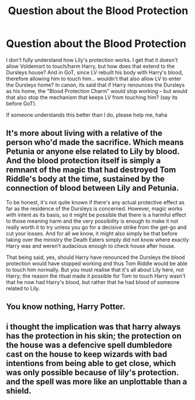 #+TITLE: Question about the Blood Protection

* Question about the Blood Protection
:PROPERTIES:
:Author: kyuubifire
:Score: 5
:DateUnix: 1448409155.0
:DateShort: 2015-Nov-25
:FlairText: Discussion
:END:
I don't fully understand how Lily's protection works. I get that it doesn't allow Voldemort to touch/harm Harry, but how does that extend to the Dursleys house? And in GoT, since LV rebuilt his body with Harry's blood, therefore allowing him to touch him... wouldn't that also allow LV to enter the Dursleys home? In canon, its said that if Harry renounces the Dursleys as his home, the "Blood Protection Charm" would stop working -- but would that also stop the mechanism that keeps LV from touching him? (say its before GoT).

If someone understands this better than I do, please help me, haha


** It's more about living with a relative of the person who'd made the sacrifice. Which means Petunia or anyone else related to Lily by blood. And the blood protection itself is simply a remnant of the magic that had destroyed Tom Riddle's body at the time, sustained by the connection of blood between Lily and Petunia.

To be honest, it's not quite known if there's any actual protective effect as far as the residence of the Dursleys is concerned. However, magic works with intent as its basis, so it might be possible that there is a harmful effect to those meaning harm and the very possibility is enough to make it not really worth it to try unless you go for a decisive strike from the get-go and cut your losses. And for all we know, it might also simply be that before taking over the ministry the Death Eaters simply did not know where exactly Harry was and weren't audacious enough to check house after house.

That being said, yes, should Harry have renounced the Dursleys the blood protection would have stopped working and thus Tom Riddle would be able to touch him normally. But you must realise that it's all about Lily here, not Harry; the reason the ritual made it possible for Tom to touch Harry wasn't that he now had Harry's blood, but rather that he had blood of someone related to Lily.
:PROPERTIES:
:Author: Kazeto
:Score: 2
:DateUnix: 1448410285.0
:DateShort: 2015-Nov-25
:END:


** You know nothing, Harry Potter.
:PROPERTIES:
:Author: kazetoame
:Score: 2
:DateUnix: 1448424360.0
:DateShort: 2015-Nov-25
:END:


** i thought the implication was that harry always has the protection in his skin; the protection on the house was a defencive spell dumbledore cast on the house to keep wizards with bad intentions from being able to get close, which was only possible because of lily's protection. and the spell was more like an unplottable than a shield.
:PROPERTIES:
:Author: tomintheconer
:Score: 1
:DateUnix: 1448437645.0
:DateShort: 2015-Nov-25
:END:
